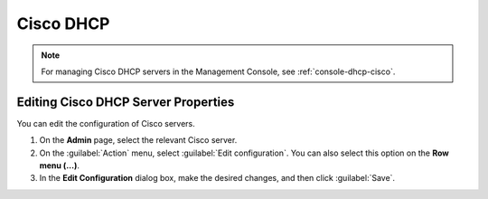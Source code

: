 .. meta::
   :description: How to manage Cisco DHCP servers in the Micetro by Men&Mice
   :keywords: Cisco DHCP server, Cisco DHCP   

.. _admin_dhcp-cisco:

Cisco DHCP
----------

.. note::
  For managing Cisco DHCP servers in the Management Console, see :ref:`console-dhcp-cisco`.

Editing Cisco DHCP Server Properties
^^^^^^^^^^^^^^^^^^^^^^^^^^^^^^^^^^^^^
You can edit the configuration of Cisco servers.

1. On the **Admin** page, select the relevant Cisco server.

2. On the :guilabel:`Action` menu, select :guilabel:`Edit configuration`. You can also select this option on the **Row menu (...)**. 

3. In the **Edit Configuration** dialog box, make the desired changes, and then click :guilabel:`Save`.





